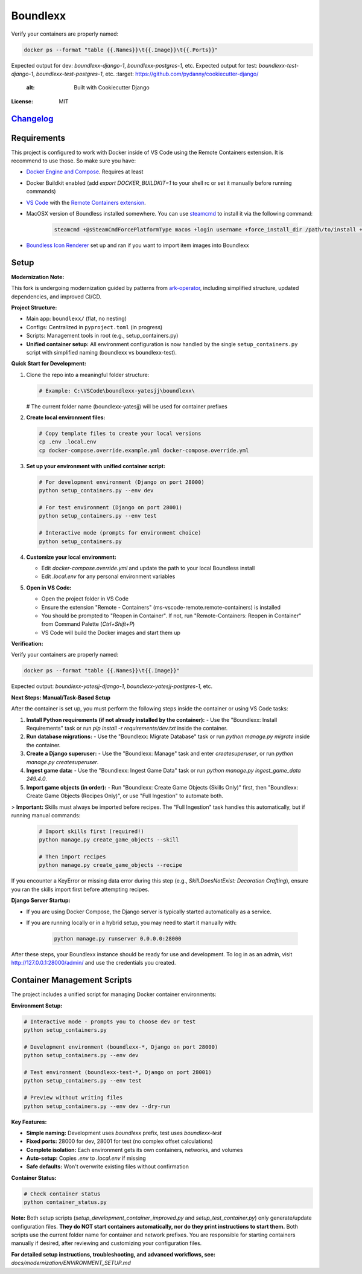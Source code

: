 Boundlexx
=========

.. image:: https://img.shields.io/badge/built%20with-Cookiecutter%20Django-ff6**Verification:**

Verify your containers are properly named:

.. code-block:: bash

   docker ps --format "table {{.Names}}\t{{.Image}}\t{{.Ports}}"

Expected output for dev: `boundlexx-django-1`, `boundlexx-postgres-1`, etc.
Expected output for test: `boundlexx-test-django-1`, `boundlexx-test-postgres-1`, etc.    :target: https://github.com/pydanny/cookiecutter-django/
     :alt: Built with Cookiecutter Django
.. image:: https://img.shields.io/badge/code%20style-ruff-000000.svg
     :target: https://github.com/astral-sh/ruff
     :alt: Ruff code style
.. image:: https://img.shields.io/badge/type%20checker-mypy-000000.svg
     :target: https://mypy-lang.org/
     :alt: mypy type checker


:License: MIT

`Changelog <CHANGELOG.rst>`_
----------------------------

Requirements
------------

This project is configured to work with Docker inside of VS Code using the
Remote Containers extension. It is recommend to use those. So make sure you have:

* `Docker Engine and Compose`_. Requires at least
* Docker Buildkit enabled (add `export DOCKER_BUILDKIT=1` to your shell rc or set it manually before running commands)
* `VS Code`_ with the `Remote Containers extension`_.
* MacOSX version of Boundless installed somewhere. You can use `steamcmd`_ to install it via the following command:

   .. code-block:: bash

      steamcmd +@sSteamCmdForcePlatformType macos +login username +force_install_dir /path/to/install +app_update 324510 -beta testing validate +quit

* `Boundless Icon Renderer`_ set up and ran if you want to import item images into Boundlexx

.. _Docker Engine and Compose: https://docs.docker.com/get-docker/
.. _VS Code: https://code.visualstudio.com/
.. _Remote Containers extension: https://marketplace.visualstudio.com/items?itemName=ms-vscode-remote.remote-containers
.. _steamcmd: https://developer.valvesoftware.com/wiki/SteamCMD
.. _Boundless Icon Renderer: https://forum.playboundless.com/t/icon-renderer/55879

Setup
-----

**Modernization Note:**

This fork is undergoing modernization guided by patterns from `ark-operator <https://github.com/AngellusMortis/ark-operator>`_, including simplified structure, updated dependencies, and improved CI/CD.

**Project Structure:**

- Main app: ``boundlexx/`` (flat, no nesting)
- Configs: Centralized in ``pyproject.toml`` (in progress)
- Scripts: Management tools in root (e.g., setup_containers.py)
- **Unified container setup:** All environment configuration is now handled by the single ``setup_containers.py`` script with simplified naming (boundlexx vs boundlexx-test).


**Quick Start for Development:**

1. Clone the repo into a meaningful folder structure:

   .. code-block:: bash

      # Example: C:\VSCode\boundlexx-yatesjj\boundlexx\
   # The current folder name (boundlexx-yatesjj) will be used for container prefixes

2. **Create local environment files:**

   .. code-block:: bash

      # Copy template files to create your local versions
      cp .env .local.env
      cp docker-compose.override.example.yml docker-compose.override.yml

3. **Set up your environment with unified container script:**

   .. code-block:: bash

      # For development environment (Django on port 28000)
      python setup_containers.py --env dev

      # For test environment (Django on port 28001) 
      python setup_containers.py --env test

      # Interactive mode (prompts for environment choice)
      python setup_containers.py

4. **Customize your local environment:**

   * Edit `docker-compose.override.yml` and update the path to your local Boundless install
   * Edit `.local.env` for any personal environment variables

5. **Open in VS Code:**

   * Open the project folder in VS Code
   * Ensure the extension "Remote - Containers" (ms-vscode-remote.remote-containers) is installed
   * You should be prompted to "Reopen in Container". If not, run "Remote-Containers: Reopen in Container" from Command Palette (`Ctrl+Shift+P`)
   * VS Code will build the Docker images and start them up

**Verification:**

Verify your containers are properly named:

.. code-block:: bash

   docker ps --format "table {{.Names}}\t{{.Image}}"

Expected output: `boundlexx-yatesjj-django-1`, `boundlexx-yatesjj-postgres-1`, etc.

**Next Steps: Manual/Task-Based Setup**

After the container is set up, you must perform the following steps inside the container or using VS Code tasks:

1. **Install Python requirements (if not already installed by the container):**
   - Use the "Boundlexx: Install Requirements" task or run `pip install -r requirements/dev.txt` inside the container.
2. **Run database migrations:**
   - Use the "Boundlexx: Migrate Database" task or run `python manage.py migrate` inside the container.
3. **Create a Django superuser:**
   - Use the "Boundlexx: Manage" task and enter `createsuperuser`, or run `python manage.py createsuperuser`.
4. **Ingest game data:**
   - Use the "Boundlexx: Ingest Game Data" task or run `python manage.py ingest_game_data 249.4.0`.
5. **Import game objects (in order):**
   - Run "Boundlexx: Create Game Objects (Skills Only)" first, then "Boundlexx: Create Game Objects (Recipes Only)", or use "Full Ingestion" to automate both.

> **Important:** Skills must always be imported before recipes. The "Full Ingestion" task handles this automatically, but if running manual commands:

   .. code-block:: bash

      # Import skills first (required!)
      python manage.py create_game_objects --skill

      # Then import recipes
      python manage.py create_game_objects --recipe

If you encounter a KeyError or missing data error during this step (e.g., `Skill.DoesNotExist: Decoration Crafting`), ensure you ran the skills import first before attempting recipes.

**Django Server Startup:**

- If you are using Docker Compose, the Django server is typically started automatically as a service.
- If you are running locally or in a hybrid setup, you may need to start it manually with:

   .. code-block:: bash

      python manage.py runserver 0.0.0.0:28000

After these steps, your Boundlexx instance should be ready for use and development. To log in as an admin, visit http://127.0.0.1:28000/admin/ and use the credentials you created.

Container Management Scripts
----------------------------

The project includes a unified script for managing Docker container environments:

**Environment Setup:**

.. code-block:: bash

   # Interactive mode - prompts you to choose dev or test
   python setup_containers.py

   # Development environment (boundlexx-*, Django on port 28000)
   python setup_containers.py --env dev

   # Test environment (boundlexx-test-*, Django on port 28001)
   python setup_containers.py --env test

   # Preview without writing files
   python setup_containers.py --env dev --dry-run

**Key Features:**

* **Simple naming:** Development uses `boundlexx` prefix, test uses `boundlexx-test`
* **Fixed ports:** 28000 for dev, 28001 for test (no complex offset calculations)
* **Complete isolation:** Each environment gets its own containers, networks, and volumes
* **Auto-setup:** Copies `.env` to `.local.env` if missing
* **Safe defaults:** Won't overwrite existing files without confirmation

**Container Status:**

.. code-block:: bash

   # Check container status
   python container_status.py

**Note:** Both setup scripts (`setup_development_container_improved.py` and `setup_test_container.py`) only generate/update configuration files. **They do NOT start containers automatically, nor do they print instructions to start them.** Both scripts use the current folder name for container and network prefixes. You are responsible for starting containers manually if desired, after reviewing and customizing your configuration files.

**For detailed setup instructions, troubleshooting, and advanced workflows, see:**
`docs/modernization/ENVIRONMENT_SETUP.md`
